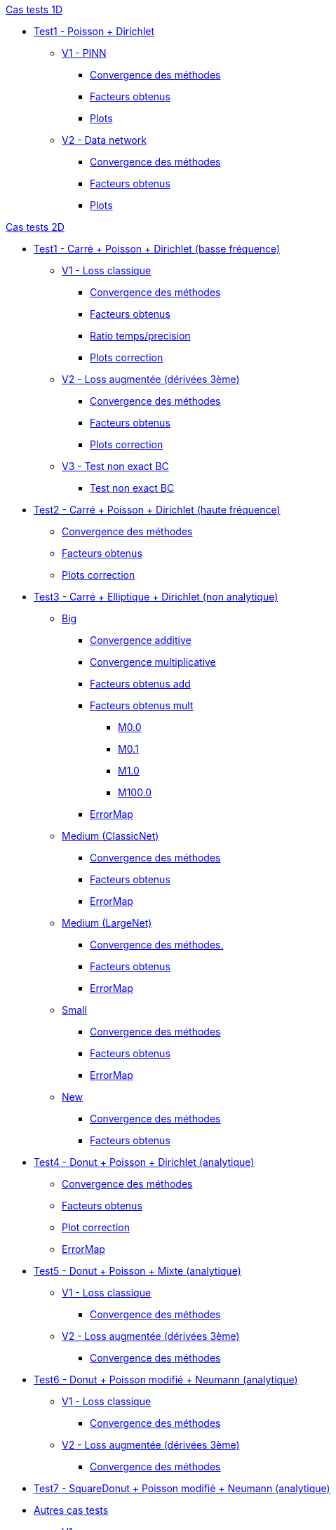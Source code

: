 :stem: latexmath

//////////////////
// Cas tests 1D //
//////////////////
.xref:testcase1D.adoc[Cas tests 1D]
// TestCase1 //
* xref:tests_1D/testcase1/testcase1.adoc[Test1 - Poisson + Dirichlet]
// V1
** xref:tests_1D/testcase1/v1/testcase1_v1.adoc[V1 - PINN]
*** xref:tests_1D/testcase1/v1/cvg.adoc[Convergence des méthodes]
*** xref:tests_1D/testcase1/v1/gains.adoc[Facteurs obtenus]
*** xref:tests_1D/testcase1/v1/errormap.adoc[Plots]
// V2
** xref:tests_1D/testcase1/v2/testcase1_v2.adoc[V2 - Data network]
*** xref:tests_1D/testcase1/v2/cvg.adoc[Convergence des méthodes]
*** xref:tests_1D/testcase1/v2/gains.adoc[Facteurs obtenus]
*** xref:tests_1D/testcase1/v2/errormap.adoc[Plots]

//////////////////
// Cas tests 2D //
//////////////////
.xref:testcase2D.adoc[Cas tests 2D]
// TestCase1 //
* xref:tests_2D/testcase1/testcase1.adoc[Test1 - Carré + Poisson + Dirichlet (basse fréquence)]
// V1
** xref:tests_2D/testcase1/v1/testcase1_v1.adoc[V1 - Loss classique]
*** xref:tests_2D/testcase1/v1/cvg.adoc[Convergence des méthodes]
*** xref:tests_2D/testcase1/v1/gains.adoc[Facteurs obtenus]
*** xref:tests_2D/testcase1/v1/time_precision.adoc[Ratio temps/precision]
*** xref:tests_2D/testcase1/v1/plotcorr.adoc[Plots correction]
// V2
** xref:tests_2D/testcase1/v2/testcase1_v2.adoc[V2 - Loss augmentée (dérivées 3ème)]
*** xref:tests_2D/testcase1/v2/cvg.adoc[Convergence des méthodes]
*** xref:tests_2D/testcase1/v2/gains.adoc[Facteurs obtenus]
*** xref:tests_2D/testcase1/v2/plotcorr.adoc[Plots correction]
// V3
** xref:tests_2D/testcase1/v3/testcase1_v3.adoc[V3 - Test non exact BC]
*** xref:tests_2D/testcase1/v3/test.adoc[Test non exact BC]
// TestCase2 //
* xref:tests_2D/testcase2/testcase2.adoc[Test2 - Carré + Poisson + Dirichlet (haute fréquence)]
** xref:tests_2D/testcase2/cvg.adoc[Convergence des méthodes]
** xref:tests_2D/testcase2/gains.adoc[Facteurs obtenus]
** xref:tests_2D/testcase2/plotcorr.adoc[Plots correction]
// TestCase3 //
* xref:tests_2D/testcase3/testcase3.adoc[Test3 - Carré + Elliptique + Dirichlet (non analytique)]
// Big
** xref:tests_2D/testcase3/big/testcase3_big.adoc[Big]
*** xref:tests_2D/testcase3/big/cvg.adoc[Convergence additive]
*** xref:tests_2D/testcase3/big/cvg_mult.adoc[Convergence multiplicative]
*** xref:tests_2D/testcase3/big/gains.adoc[Facteurs obtenus add]
*** xref:tests_2D/testcase3/big/gains_mult.adoc[Facteurs obtenus mult]
**** xref:tests_2D/testcase3/big/gains_mult/M0.0.adoc[M0.0]
**** xref:tests_2D/testcase3/big/gains_mult/M0.1.adoc[M0.1]
**** xref:tests_2D/testcase3/big/gains_mult/M1.0.adoc[M1.0]
**** xref:tests_2D/testcase3/big/gains_mult/M100.0.adoc[M100.0]
*** xref:tests_2D/testcase3/big/errormap.adoc[ErrorMap]
// Medium (ClassicNet)
** xref:tests_2D/testcase3/medium/testcase3_mediumclassic.adoc[Medium (ClassicNet)]
*** xref:tests_2D/testcase3/medium/cvg.adoc[Convergence des méthodes]
*** xref:tests_2D/testcase3/medium/gains.adoc[Facteurs obtenus]
*** xref:tests_2D/testcase3/medium/errormap.adoc[ErrorMap]
// Medium (LargeNet)
** xref:tests_2D/testcase3/medium_largenet/testcase3_mediumlarge.adoc[Medium (LargeNet)]
*** xref:tests_2D/testcase3/medium_largenet/cvg.adoc[Convergence des méthodes.]
*** xref:tests_2D/testcase3/medium_largenet/gains.adoc[Facteurs obtenus]
*** xref:tests_2D/testcase3/medium_largenet/errormap.adoc[ErrorMap]
// Small
** xref:tests_2D/testcase3/small/testcase3_small.adoc[Small]
*** xref:tests_2D/testcase3/small/cvg.adoc[Convergence des méthodes]
*** xref:tests_2D/testcase3/small/gains.adoc[Facteurs obtenus]
*** xref:tests_2D/testcase3/small/errormap.adoc[ErrorMap]
// New
** xref:tests_2D/testcase3/new/testcase3_new.adoc[New]
*** xref:tests_2D/testcase3/new/cvg.adoc[Convergence des méthodes]
*** xref:tests_2D/testcase3/new/gains.adoc[Facteurs obtenus]
// TestCase4
* xref:tests_2D/testcase4/testcase4.adoc[Test4 - Donut + Poisson + Dirichlet (analytique)]
** xref:tests_2D/testcase4/cvg.adoc[Convergence des méthodes]
** xref:tests_2D/testcase4/gains.adoc[Facteurs obtenus]
** xref:tests_2D/testcase4/corr.adoc[Plot correction]
** xref:tests_2D/testcase4/errormap.adoc[ErrorMap]
// TestCase5
* xref:tests_2D/testcase5/testcase5.adoc[Test5 - Donut + Poisson + Mixte (analytique)]
// V1
** xref:tests_2D/testcase5/v1/testcase5_v1.adoc[V1 - Loss classique]
*** xref:tests_2D/testcase5/v1/cvg.adoc[Convergence des méthodes]
// V2
** xref:tests_2D/testcase5/v2/testcase5_v2.adoc[V2 - Loss augmentée (dérivées 3ème)]
*** xref:tests_2D/testcase5/v2/cvg.adoc[Convergence des méthodes]
// TestCase6
* xref:tests_2D/testcase6/testcase6.adoc[Test6 - Donut + Poisson modifié + Neumann (analytique)]
// V1
** xref:tests_2D/testcase6/v1/testcase6_v1.adoc[V1 - Loss classique]
*** xref:tests_2D/testcase6/v1/cvg.adoc[Convergence des méthodes]
// V2
** xref:tests_2D/testcase6/v2/testcase6_v2.adoc[V2 - Loss augmentée (dérivées 3ème)]
*** xref:tests_2D/testcase6/v2/cvg.adoc[Convergence des méthodes]
// TestCase7
* xref:tests_2D/testcase7/testcase7.adoc[Test7 - SquareDonut + Poisson modifié + Neumann (analytique)]
// Autres
* xref:tests_2D/others/others.adoc[Autres cas tests]
** xref:tests_2D/others/v1/testcase4_v1.adoc[V1]
*** xref:tests_2D/others/v1/cvg.adoc[Convergence des méthodes]
*** xref:tests_2D/others/v1/errormap.adoc[ErrorMap]
** xref:tests_2D/others/v2/testcase4_v2.adoc[V2]
*** xref:tests_2D/others/v2/cvg.adoc[Convergence des méthodes]
*** xref:tests_2D/others/v2/errormap.adoc[ErrorMap]
** xref:tests_2D/others/v3/testcase4_v3.adoc[V3]
*** xref:tests_2D/others/v3/cvg.adoc[Convergence des méthodes]
*** xref:tests_2D/others/v3/errormap.adoc[ErrorMap]
** xref:tests_2D/others/v4/testcase4_v4.adoc[V4]
*** xref:tests_2D/others/v4/cvg.adoc[Convergence des méthodes]
*** xref:tests_2D/others/v4/corr.adoc[Plot Corr/FEM.]
*** xref:tests_2D/others/v4/errormap.adoc[ErrorMap]
** xref:tests_2D/others/v5/testcase4_v5.adoc[V5]

//////////////////
// Cas tests 3D //
//////////////////
.xref:testcase3D.adoc[Cas tests 3D]
// TestCase1
* xref:tests_3D/testcase1/testcase1.adoc[Test1 - Cube + Poisson + Dirichlet (basse fréquence)]
** xref:tests_3D/testcase1/time_precision.adoc[Temps/Precision]
** xref:tests_3D/testcase1/time_precision_deg.adoc[Degré de la prediction]